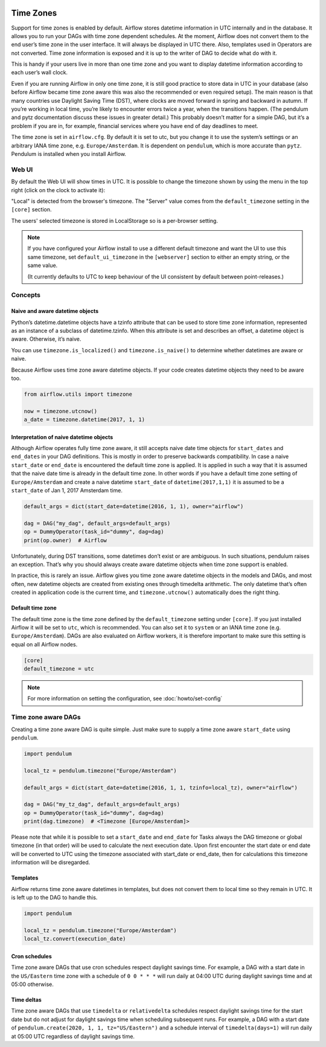  .. Licensed to the Apache Software Foundation (ASF) under one
    or more contributor license agreements.  See the NOTICE file
    distributed with this work for additional information
    regarding copyright ownership.  The ASF licenses this file
    to you under the Apache License, Version 2.0 (the
    "License"); you may not use this file except in compliance
    with the License.  You may obtain a copy of the License at

 ..   http://www.apache.org/licenses/LICENSE-2.0

 .. Unless required by applicable law or agreed to in writing,
    software distributed under the License is distributed on an
    "AS IS" BASIS, WITHOUT WARRANTIES OR CONDITIONS OF ANY
    KIND, either express or implied.  See the License for the
    specific language governing permissions and limitations
    under the License.



Time Zones
==========

Support for time zones is enabled by default. Airflow stores datetime information in UTC internally and in the database.
It allows you to run your DAGs with time zone dependent schedules. At the moment, Airflow does not convert them to the
end user’s time zone in the user interface. It will always be displayed in UTC there. Also, templates used in Operators
are not converted. Time zone information is exposed and it is up to the writer of DAG to decide what do with it.

This is handy if your users live in more than one time zone and you want to display datetime information according to
each user’s wall clock.

Even if you are running Airflow in only one time zone, it is still good practice to store data in UTC in your database
(also before Airflow became time zone aware this was also the recommended or even required setup). The main reason is
that many countries use Daylight Saving Time (DST), where clocks are moved forward in spring and backward
in autumn. If you’re working in local time, you’re likely to encounter errors twice a year, when the transitions
happen. (The pendulum and pytz documentation discuss these issues in greater detail.) This probably doesn’t matter
for a simple DAG, but it’s a problem if you are in, for example, financial services where you have end of day
deadlines to meet.

The time zone is set in ``airflow.cfg``. By default it is set to utc, but you change it to use the system’s settings or
an arbitrary IANA time zone, e.g. ``Europe/Amsterdam``. It is dependent on ``pendulum``, which is more accurate than ``pytz``.
Pendulum is installed when you install Airflow.

Web UI
------

By default the Web UI will show times in UTC. It is possible to change the timezone shown by using the menu in the top right (click on the clock to activate it):

.. image:: img/ui-timezone-chooser.png

"Local" is detected from the browser's timezone. The "Server" value comes from the ``default_timezone`` setting in the ``[core]`` section.

The users' selected timezone is stored in LocalStorage so is a per-browser setting.

.. note::

  If you have configured your Airflow install to use a different default timezone and want the UI to use this same timezone, set ``default_ui_timezone`` in the ``[webserver]`` section to either an empty string, or the same value.

  (It currently defaults to UTC to keep behaviour of the UI consistent by default between point-releases.)

Concepts
--------
Naive and aware datetime objects
''''''''''''''''''''''''''''''''

Python’s datetime.datetime objects have a tzinfo attribute that can be used to store time zone information,
represented as an instance of a subclass of datetime.tzinfo. When this attribute is set and describes an offset,
a datetime object is aware. Otherwise, it’s naive.

You can use ``timezone.is_localized()`` and ``timezone.is_naive()`` to determine whether datetimes are aware or naive.

Because Airflow uses time zone aware datetime objects. If your code creates datetime objects they need to be aware too.

.. code-block:: python

    from airflow.utils import timezone

    now = timezone.utcnow()
    a_date = timezone.datetime(2017, 1, 1)


Interpretation of naive datetime objects
''''''''''''''''''''''''''''''''''''''''

Although Airflow operates fully time zone aware, it still accepts naive date time objects for ``start_dates``
and ``end_dates`` in your DAG definitions. This is mostly in order to preserve backwards compatibility. In
case a naive ``start_date`` or ``end_date`` is encountered the default time zone is applied. It is applied
in such a way that it is assumed that the naive date time is already in the default time zone. In other
words if you have a default time zone setting of ``Europe/Amsterdam`` and create a naive datetime ``start_date`` of
``datetime(2017,1,1)`` it is assumed to be a ``start_date`` of Jan 1, 2017 Amsterdam time.

.. code-block:: python

    default_args = dict(start_date=datetime(2016, 1, 1), owner="airflow")

    dag = DAG("my_dag", default_args=default_args)
    op = DummyOperator(task_id="dummy", dag=dag)
    print(op.owner)  # Airflow

Unfortunately, during DST transitions, some datetimes don’t exist or are ambiguous.
In such situations, pendulum raises an exception. That’s why you should always create aware
datetime objects when time zone support is enabled.

In practice, this is rarely an issue. Airflow gives you time zone aware datetime objects in the models and DAGs, and most often,
new datetime objects are created from existing ones through timedelta arithmetic. The only datetime that’s often
created in application code is the current time, and ``timezone.utcnow()`` automatically does the right thing.


Default time zone
'''''''''''''''''

The default time zone is the time zone defined by the ``default_timezone`` setting under ``[core]``. If
you just installed Airflow it will be set to ``utc``, which is recommended. You can also set it to
``system`` or an IANA time zone (e.g. ``Europe/Amsterdam``). DAGs are also evaluated on Airflow workers,
it is therefore important to make sure this setting is equal on all Airflow nodes.


.. code-block:: python

    [core]
    default_timezone = utc

.. note::
    For more information on setting the configuration, see :doc:`howto/set-config`

Time zone aware DAGs
--------------------

Creating a time zone aware DAG is quite simple. Just make sure to supply a time zone aware ``start_date``
using ``pendulum``.

.. code-block:: python

    import pendulum

    local_tz = pendulum.timezone("Europe/Amsterdam")

    default_args = dict(start_date=datetime(2016, 1, 1, tzinfo=local_tz), owner="airflow")

    dag = DAG("my_tz_dag", default_args=default_args)
    op = DummyOperator(task_id="dummy", dag=dag)
    print(dag.timezone)  # <Timezone [Europe/Amsterdam]>

Please note that while it is possible to set a ``start_date`` and ``end_date`` for Tasks always the DAG timezone
or global timezone (in that order) will be used to calculate the next execution date. Upon first encounter
the start date or end date will be converted to UTC using the timezone associated with start_date or end_date,
then for calculations this timezone information will be disregarded.

Templates
'''''''''

Airflow returns time zone aware datetimes in templates, but does not convert them to local time so they remain in UTC.
It is left up to the DAG to handle this.

.. code-block:: python

    import pendulum

    local_tz = pendulum.timezone("Europe/Amsterdam")
    local_tz.convert(execution_date)

Cron schedules
''''''''''''''

Time zone aware DAGs that use cron schedules respect daylight savings
time. For example, a DAG with a start date in the ``US/Eastern`` time zone
with a schedule of ``0 0 * * *`` will run daily at 04:00 UTC during
daylight savings time and at 05:00 otherwise.

Time deltas
'''''''''''

Time zone aware DAGs that use ``timedelta`` or ``relativedelta`` schedules
respect daylight savings time for the start date but do not adjust for
daylight savings time when scheduling subsequent runs. For example, a
DAG with a start date of ``pendulum.create(2020, 1, 1, tz="US/Eastern")``
and a schedule interval of ``timedelta(days=1)`` will run daily at 05:00
UTC regardless of daylight savings time.
